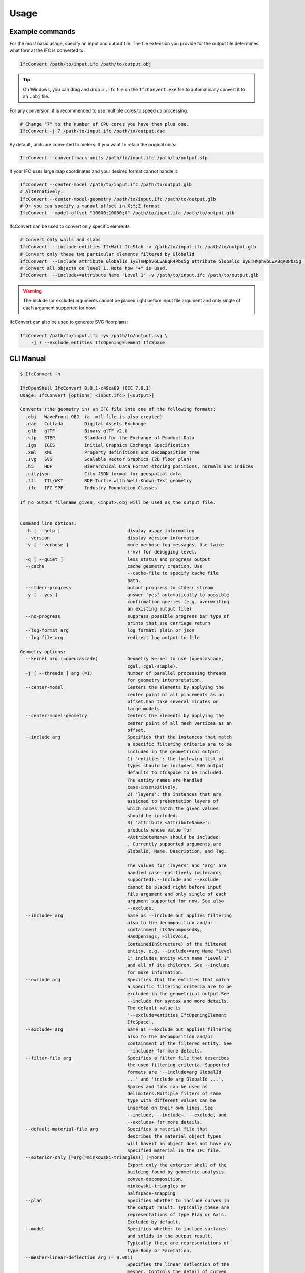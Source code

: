 Usage
=====

Example commands
----------------

For the most basic usage, specify an input and output file. The file extension
you provide for the output file determines what format the IFC is converted to.

.. code-block:: bash

    IfcConvert /path/to/input.ifc /path/to/output.obj

.. tip::

    On Windows, you can drag and drop a ``.ifc`` file on the ``IfcConvert.exe``
    file to automatically convert it to an ``.obj`` file.

For any conversion, it is recommended to use multiple cores to speed up
processing:

.. code-block:: bash

    # Change "7" to the number of CPU cores you have then plus one.
    IfcConvert -j 7 /path/to/input.ifc /path/to/output.dae

By default, units are converted to meters. If you want to retain the original units:

.. code-block:: bash

    IfcConvert --convert-back-units /path/to/input.ifc /path/to/output.stp

If your IFC uses large map coordinates and your desired format cannot handle it:

.. code-block:: bash

    IfcConvert --center-model /path/to/input.ifc /path/to/output.glb
    # Alternatively:
    IfcConvert --center-model-geometry /path/to/input.ifc /path/to/output.glb
    # Or you can specify a manual offset in X;Y;Z format
    IfcConvert --model-offset "10000;10000;0" /path/to/input.ifc /path/to/output.glb

IfcConvert can be used to convert only specific elements.

.. code-block:: bash

    # Convert only walls and slabs
    IfcConvert  --include entities IfcWall IfcSlab -v /path/to/input.ifc /path/to/output.glb
    # Convert only these two particular elements filtered by GlobalId
    IfcConvert  --include attribute GlobalId 1yETHMphv6LwABqR4Pbs5g attribute GlobalId 1yETHMphv6LwABqR0Pbs5g -v /path/to/input.ifc /path/to/output.glb
    # Convert all objects on level 1. Note how "+" is used.
    IfcConvert  --include+=attribute Name "Level 1" -v /path/to/input.ifc /path/to/output.glb

.. warning::

    The include (or exclude) arguments cannot be placed right before input file
    argument and only single of each argument supported for now.

IfcConvert can also be used to generate SVG floorplans:

.. code-block:: bash

    IfcConvert /path/to/input.ifc -yv /path/to/output.svg \
        -j 7 --exclude entities IfcOpeningElement IfcSpace

CLI Manual
----------

.. code-block:: console

    $ IfcConvert -h

    IfcOpenShell IfcConvert 0.8.1-c49ca69 (OCC 7.8.1)
    Usage: IfcConvert [options] <input.ifc> [<output>]

    Converts (the geometry in) an IFC file into one of the following formats:
      .obj   WaveFront OBJ  (a .mtl file is also created)
      .dae   Collada        Digital Assets Exchange
      .glb   glTF           Binary glTF v2.0
      .stp   STEP           Standard for the Exchange of Product Data
      .igs   IGES           Initial Graphics Exchange Specification
      .xml   XML            Property definitions and decomposition tree
      .svg   SVG            Scalable Vector Graphics (2D floor plan)
      .h5    HDF            Hierarchical Data Format storing positions, normals and indices
      .cityjson             City JSON format for geospatial data
      .ttl   TTL/WKT        RDF Turtle with Well-Known-Text geometry
      .ifc   IFC-SPF        Industry Foundation Classes

    If no output filename given, <input>.obj will be used as the output file.


    Command line options:
      -h [ --help ]                         display usage information
      --version                             display version information
      -v [ --verbose ]                      more verbose log messages. Use twice 
                                            (-vv) for debugging level.
      -q [ --quiet ]                        less status and progress output
      --cache                               cache geometry creation. Use 
                                            --cache-file to specify cache file 
                                            path.
      --stderr-progress                     output progress to stderr stream
      -y [ --yes ]                          answer 'yes' automatically to possible 
                                            confirmation queries (e.g. overwriting 
                                            an existing output file)
      --no-progress                         suppress possible progress bar type of 
                                            prints that use carriage return
      --log-format arg                      log format: plain or json
      --log-file arg                        redirect log output to file

    Geometry options:
      --kernel arg (=opencascade)           Geometry kernel to use (opencascade, 
                                            cgal, cgal-simple).
      -j [ --threads ] arg (=1)             Number of parallel processing threads 
                                            for geometry interpretation.
      --center-model                        Centers the elements by applying the 
                                            center point of all placements as an 
                                            offset.Can take several minutes on 
                                            large models.
      --center-model-geometry               Centers the elements by applying the 
                                            center point of all mesh vertices as an
                                            offset.
      --include arg                         Specifies that the instances that match
                                            a specific filtering criteria are to be
                                            included in the geometrical output:
                                            1) 'entities': the following list of 
                                            types should be included. SVG output 
                                            defaults to IfcSpace to be included. 
                                            The entity names are handled 
                                            case-insensitively.
                                            2) 'layers': the instances that are 
                                            assigned to presentation layers of 
                                            which names match the given values 
                                            should be included.
                                            3) 'attribute <AttributeName>': 
                                            products whose value for 
                                            <AttributeName> should be included
                                            . Currently supported arguments are 
                                            GlobalId, Name, Description, and Tag.
                                            
                                            The values for 'layers' and 'arg' are 
                                            handled case-sensitively (wildcards 
                                            supported).--include and --exclude 
                                            cannot be placed right before input 
                                            file argument and only single of each 
                                            argument supported for now. See also 
                                            --exclude.
      --include+ arg                        Same as --include but applies filtering
                                            also to the decomposition and/or 
                                            containment (IsDecomposedBy, 
                                            HasOpenings, FillsVoid, 
                                            ContainedInStructure) of the filtered 
                                            entity, e.g. --include+=arg Name "Level
                                            1" includes entity with name "Level 1" 
                                            and all of its children. See --include 
                                            for more information. 
      --exclude arg                         Specifies that the entities that match 
                                            a specific filtering criteria are to be
                                            excluded in the geometrical output.See 
                                            --include for syntax and more details. 
                                            The default value is 
                                            '--exclude=entities IfcOpeningElement 
                                            IfcSpace'.
      --exclude+ arg                        Same as --exclude but applies filtering
                                            also to the decomposition and/or 
                                            containment of the filtered entity. See
                                            --include+ for more details.
      --filter-file arg                     Specifies a filter file that describes 
                                            the used filtering criteria. Supported 
                                            formats are '--include=arg GlobalId 
                                            ...' and 'include arg GlobalId ...'. 
                                            Spaces and tabs can be used as 
                                            delimiters.Multiple filters of same 
                                            type with different values can be 
                                            inserted on their own lines. See 
                                            --include, --include+, --exclude, and 
                                            --exclude+ for more details.
      --default-material-file arg           Specifies a material file that 
                                            describes the material object types 
                                            will haveif an object does not have any
                                            specified material in the IFC file.
      --exterior-only [=arg(=minkowski-triangles)] (=none)
                                            Export only the exterior shell of the 
                                            building found by geometric analysis. 
                                            convex-decomposition, 
                                            minkowski-triangles or 
                                            halfspace-snapping
      --plan                                Specifies whether to include curves in 
                                            the output result. Typically these are 
                                            representations of type Plan or Axis. 
                                            Excluded by default.
      --model                               Specifies whether to include surfaces 
                                            and solids in the output result. 
                                            Typically these are representations of 
                                            type Body or Facetation. 
      --mesher-linear-deflection arg (= 0.001)
                                            Specifies the linear deflection of the 
                                            mesher. Controls the detail of curved 
                                            surfaces in triangulated output 
                                            formats.
      --mesher-angular-deflection arg (= 0.5)
                                            Sets the angular tolerance of the 
                                            mesher in radians 0.5 by default if not
                                            specified.
      --reorient-shells                     Specifies whether to orient the faces 
                                            of IfcConnectedFaceSets. This is a 
                                            potentially time consuming operation, 
                                            but guarantees a consistent orientation
                                            of surface normals, even if the faces 
                                            are not properly oriented in the IFC 
                                            file.
      --length-unit arg (= 1)
      --angle-unit arg (= 1)
      --precision arg (= 1e-05)
      --dimensionality arg (= 1)            Specifies whether to include curves 
                                            and/or surfaces and solids in the 
                                            output result. Defaults to only 
                                            surfaces and solids.
      --layerset-first                      Assigns the first layer material of the
                                            layerset to the complete product.
      --disable-boolean-result              Specifies whether to disable the 
                                            boolean operation within 
                                            representations such as clippings by 
                                            means of IfcBooleanResult and subtypes
      --no-wire-intersection-check          Skip wire intersection check.
      --no-wire-intersection-tolerance arg (= 0)
                                            Set wire intersection tolerance to 0.
      --precision-factor arg (= 1)          Option to increase linear tolerance for
                                            more permissive edge curves and fewer 
                                            artifacts after boolean operations at 
                                            the expense of geometric detail due to 
                                            vertex collapsing and wire intersection
                                            fuzziness.
      --debug                               write boolean operands to file in 
                                            current directory for debugging 
                                            purposes
      --boolean-attempt-2d                  Do not attempt to process boolean 
                                            subtractions in 2D.
      --surface-colour                      Prioritizes the surface color instead 
                                            of using diffuse.
      --weld-vertices                       Specifies whether vertices are welded, 
                                            meaning that the coordinates vector 
                                            will only contain unique xyz-triplets. 
                                            This results in a manifold mesh which 
                                            is useful for modelling applications, 
                                            but might result in unwanted shading 
                                            artefacts in rendering applications.
      --use-world-coords                    Specifies whether to apply the local 
                                            placements of building elements 
                                            directly to the coordinates of the 
                                            representation mesh rather than to 
                                            represent the local placement in the 
                                            4x3 matrix, which will in that case be 
                                            the identity matrix.
      --unify-shapes                        Unify adjacent co-planar and co-linear 
                                            subshapes (topological entities sharing
                                            the same geometric domain) before 
                                            triangulation or further processing
      --use-material-names                  Use material names instead of unique 
                                            IDs for naming materials upon 
                                            serialization. Applicable for OBJ and 
                                            DAE output.
      --convert-back-units                  Specifies whether to convert back 
                                            geometrical output back to the unit of 
                                            measure in which it is defined in the 
                                            IFC file. Default is to use meters.
      --context-ids arg
      --context-ids arg
      --context-ids arg
      --iterator-output arg (= 0)
      --disable-opening-subtractions        Specifies whether to disable the 
                                            boolean subtraction of 
                                            IfcOpeningElement Representations from 
                                            their RelatingElements.
      --apply-default-materials 
      --no-normals                          Disables computation of normals.Saves 
                                            time and file size and is useful in 
                                            instances where you're going to 
                                            recompute normals for the exported 
                                            model in other modelling application in
                                            any case.
      --generate-uvs                        Generates UVs (texture coordinates) by 
                                            using simple box projection. Requires 
                                            normals. Not guaranteed to work 
                                            properly if used with --weld-vertices.
      --enable-layerset-slicing             Specifies whether to enable the slicing
                                            of products according to their 
                                            associated IfcMaterialLayerSet.
      --element-hierarchy                   Assign the elements using their e.g 
                                            IfcBuildingStorey parent.Applicable to 
                                            DAE output.
      --validate                            Checks whether geometrical output 
                                            conforms to the included explicit 
                                            quantities.
      --edge-arrows                         Adds arrow heads to edge segments to 
                                            signify edge direction
      --building-local-placement            Similar to --site-local-placement, but 
                                            placing elements in locally in the 
                                            parent IfcBuilding coord system
      --site-local-placement                Place elements locally in the IfcSite 
                                            coordinate system, instead of placing 
                                            them in the IFC global coords. 
                                            Applicable for OBJ, DAE, and STP 
                                            output.
      --force-space-transparency arg        Overrides transparency of spaces in 
                                            geometry output.
      --circle-segments arg (= 16)          Number of segments to approximate full 
                                            circles in CGAL kernel.
      --keep-bounding-boxes                 Default is to removes IfcBoundingBox 
                                            from model prior to converting 
                                            geometry.Setting this option disables 
                                            that behaviour
      --function-step-type arg (= 0)        Indicates the method used for defining 
                                            step size when evaluating 
                                            function-based curves. Provides 
                                            interpretation of function-step-param
      --function-step-param arg (= 0.5)     Indicates the parameter value for 
                                            defining step size when evaluating 
                                            function-based curves.
      --no-parallel-mapping                 Perform mapping upfront 
                                            (single-threaded) as opposed to in 
                                            parallel. May decrease performance, but
                                            also decrease output size (in the 
                                            future)
      --model-offset arg                    Applies an arbitrary offset of form 
                                            'x,y,z' to all placements.
      --model-rotation arg                  Applies an arbitrary quaternion 
                                            rotation of form 'x,y,z,w' to all 
                                            placements.
      --triangulation-type arg (= 0)        Type of planar facet to be emitted

    Serialization options:
      --bounds arg                          Specifies the bounding rectangle, for 
                                            example 512x512, to which the output 
                                            will be scaled. Only used when 
                                            converting to SVG.
      --scale arg                           Interprets SVG bounds in mm, centers 
                                            layout and draw elements to scale. Only
                                            used when converting to SVG. Example 
                                            1:100.
      --center arg                          When using --scale, specifies the 
                                            location in the range [0 1]x[0 1] 
                                            around whichto center the drawings. 
                                            Example 0.5x0.5 (default).
      --section-ref arg                     Element at which cross sections should 
                                            be created
      --elevation-ref arg                   Element at which drawings should be 
                                            created
      --elevation-ref-guid arg              Element guids at which drawings should 
                                            be created
      --auto-section                        Creates SVG cross section drawings 
                                            automatically based on model extents
      --auto-elevation                      Creates SVG elevation drawings 
                                            automatically based on model extents
      --draw-storey-heights [=arg(=full)] (=none)
                                            Draws a horizontal line at the height 
                                            of building storeys in vertical 
                                            drawings
      --storey-height-line-length arg       Length of the line when 
                                            --draw-storey-heights=left
      --svg-xmlns                           Stores name and guid in a separate 
                                            namespace as opposed to data-name, 
                                            data-guid
      --svg-poly                            Uses the polygonal algorithm for hidden
                                            line rendering
      --svg-prefilter                       Prefilter faces and shapes before 
                                            feeding to HLR algorithm
      --svg-segment-projection              Segment result of projection wrt 
                                            original products
      --svg-write-poly                      Approximate every curve as polygonal in
                                            SVG output
      --svg-project                         Always enable hidden line rendering 
                                            instead of only on elevations
      --svg-without-storeys                 Don't emit drawings for building 
                                            storeys
      --svg-no-css                          Don't emit CSS style declarations
      --door-arcs                           Draw door openings arcs for IfcDoor 
                                            elements
      --section-height arg                  Specifies the cut section height for 
                                            SVG 2D geometry.
      --section-height-from-storeys         Derives section height from storey 
                                            elevation. Use --section-height to 
                                            override default offset of 1.2
      --print-space-names                   Prints IfcSpace LongName and Name in 
                                            the geometry output. Applicable for SVG
                                            output
      --print-space-areas                   Prints calculated IfcSpace areas in 
                                            square meters. Applicable for SVG 
                                            output
      --space-name-transform arg            Additional transform to the space 
                                            labels in SVG
      --use-element-names                   Use entity instance IfcRoot.Name 
                                            instead of unique IDs for naming 
                                            elements upon serialization. Applicable
                                            for OBJ, DAE, STP, and SVG output.
      --use-element-guids                   Use entity instance IfcRoot.GlobalId 
                                            instead of unique IDs for naming 
                                            elements upon serialization. Applicable
                                            for OBJ, DAE, STP, and SVG output.
      --use-element-step-ids                Use the numeric step identifier (entity
                                            instance name) for naming elements upon
                                            serialization. Applicable for OBJ, DAE,
                                            STP, and SVG output.
      --use-element-types                   Use element types instead of unique IDs
                                            for naming elements upon serialization.
                                            Applicable to DAE output.
      --y-up                                Change the 'up' axis to positive Y, 
                                            default is Z UP. Applicable to OBJ 
                                            output.
      --ecef                                Write glTF in Earth-Centered 
                                            Earth-Fixed coordinates. Requires PROJ.
      --digits arg (= 15)                   Sets the precision to be used to format
                                            floating-point values, 15 by default. 
                                            Use a negative value to use the 
                                            system's default precision (should be 6
                                            typically). Applicable for OBJ and DAE 
                                            output. For DAE output, value >= 15 
                                            means that up to 16 decimals are used, 
                                            and any other value means that 6 or 7 
                                            decimals are used.
      --base-uri arg                        Base URI for products to be used in 
                                            RDF-based serializations.
      --wkt-use-section                     Use a geometrical section rather than 
                                            full polyhedral output and footprint in
                                            TTL WKT
